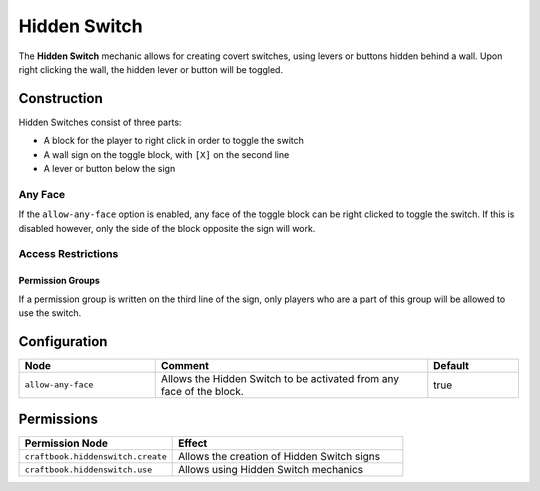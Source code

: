 =============
Hidden Switch
=============

The **Hidden Switch** mechanic allows for creating covert switches, using levers or buttons hidden behind a wall. Upon right clicking the wall, the hidden lever or button will be toggled.

Construction
============

Hidden Switches consist of three parts:

- A block for the player to right click in order to toggle the switch
- A wall sign on the toggle block, with ``[X]`` on the second line
- A lever or button below the sign

.. image:: /images/hidden_switch/hidden_switch.png
    :align: center

Any Face
--------

If the ``allow-any-face`` option is enabled, any face of the toggle block can be right clicked to toggle the switch. If this is disabled however, only the side of the block opposite the sign will work.

Access Restrictions
-------------------

Permission Groups
~~~~~~~~~~~~~~~~~

If a permission group is written on the third line of the sign, only players who are a part of this group will be allowed to use the switch.

Configuration
=============

.. csv-table::
  :header: Node, Comment, Default
  :widths: 15, 30, 10

  ``allow-any-face``,"Allows the Hidden Switch to be activated from any face of the block.","true"

Permissions
===========

.. csv-table::
  :header: Permission Node, Effect
  :widths: 20, 30

  ``craftbook.hiddenswitch.create``,"Allows the creation of Hidden Switch signs"
  ``craftbook.hiddenswitch.use``,"Allows using Hidden Switch mechanics"
